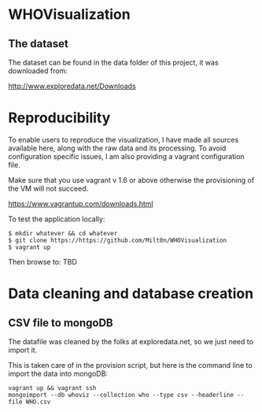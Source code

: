 * WHOVisualization
** The dataset
The dataset can be found in the data folder of this project, it was
downloaded from:

http://www.exploredata.net/Downloads

* Reproducibility
To enable users to reproduce the visualization, I have made all
sources available here, along with the raw data and its
processing. To avoid configuration specific issues, I am also
providing a vagrant configuration file.

Make sure that you use vagrant v 1.6 or above otherwise the
provisioning of the VM will not succeed.

https://www.vagrantup.com/downloads.html

To test the application locally:

#+BEGIN_SRC shell
$ mkdir whatever && cd whatever
$ git clone https://https://github.com/Milt0n/WHOVisualization
$ vagrant up
#+END_SRC

Then browse to: TBD

* Data cleaning and database creation
** CSV file to mongoDB
The datafile was cleaned by the folks at exploredata.net, so we just
need to import it. 

This is taken care of in the provision script, but here is the
command line to import the data into mongoDB:

#+BEGIN_SRC shell
vagrant up && vagrant ssh
mongoimport --db whoviz --collection who --type csv --headerline --file WHO.csv
#+END_SRC

